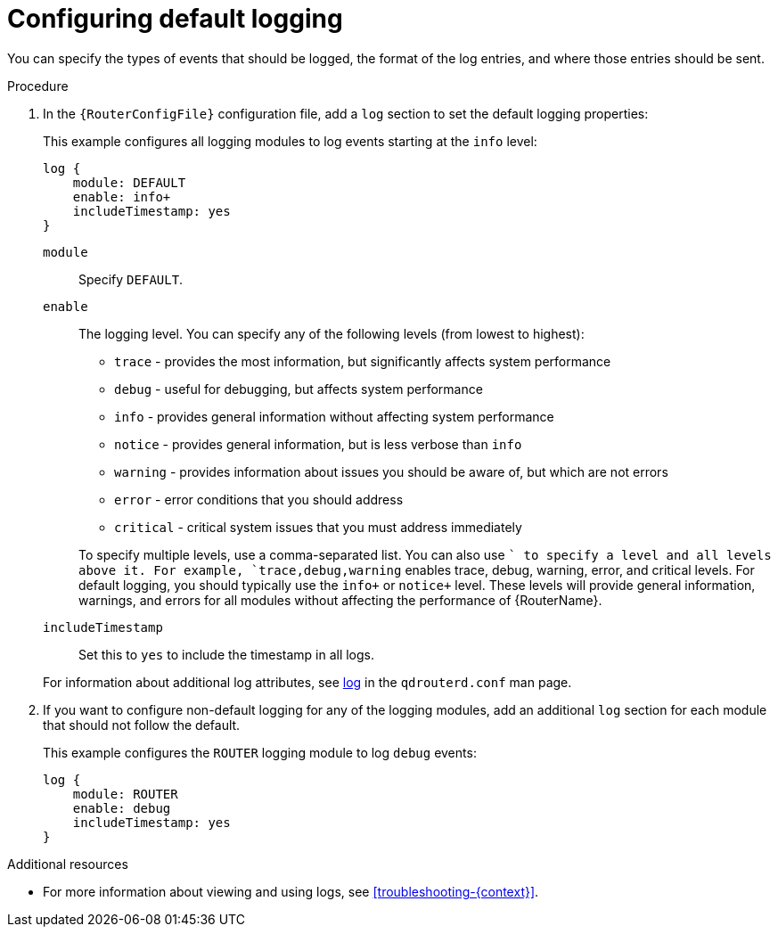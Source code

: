////
Licensed to the Apache Software Foundation (ASF) under one
or more contributor license agreements.  See the NOTICE file
distributed with this work for additional information
regarding copyright ownership.  The ASF licenses this file
to you under the Apache License, Version 2.0 (the
"License"); you may not use this file except in compliance
with the License.  You may obtain a copy of the License at

  http://www.apache.org/licenses/LICENSE-2.0

Unless required by applicable law or agreed to in writing,
software distributed under the License is distributed on an
"AS IS" BASIS, WITHOUT WARRANTIES OR CONDITIONS OF ANY
KIND, either express or implied.  See the License for the
specific language governing permissions and limitations
under the License
////

// This assembly is included in the following assemblies:
//
// configuring-logging.adoc

[id='configuring-default-logging-{context}']
= Configuring default logging

You can specify the types of events that should be logged, the format of the log entries, and where those entries should be sent.

.Procedure

. In the `{RouterConfigFile}` configuration file, add a `log` section to set the default logging properties:
+
--
This example configures all logging modules to log events starting at the `info` level:

[options="nowrap",subs="+quotes"]
----
log {
    module: DEFAULT
    enable: info+
    includeTimestamp: yes
}
----

`module`:: Specify `DEFAULT`.

`enable`:: The logging level. You can specify any of the following levels (from lowest to highest):
+
* `trace` - provides the most information, but significantly affects system performance
* `debug` - useful for debugging, but affects system performance
* `info` - provides general information without affecting system performance
* `notice` - provides general information, but is less verbose than `info`
* `warning` - provides information about issues you should be aware of, but which are not errors
* `error` - error conditions that you should address
* `critical` - critical system issues that you must address immediately

+
To specify multiple levels, use a comma-separated list. You can also use `+` to specify a level and all levels above it. For example, `trace,debug,warning+` enables trace, debug, warning, error, and critical levels. For default logging, you should typically use the `info+` or `notice+` level. These levels will provide general information, warnings, and errors for all modules without affecting the performance of {RouterName}.

`includeTimestamp`:: Set this to `yes` to include the timestamp in all logs.

For information about additional log attributes, see link:{qdrouterdConfManPageUrl}#_log[log] in the `qdrouterd.conf` man page.
--

. If you want to configure non-default logging for any of the logging modules, add an additional `log` section for each module that should not follow the default.
+
--
This example configures the `ROUTER` logging module to log `debug` events:
[options="nowrap",subs="+quotes"]
----
log {
    module: ROUTER
    enable: debug
    includeTimestamp: yes
}
----
--

.Additional resources

* For more information about viewing and using logs, see xref:troubleshooting-{context}[].
